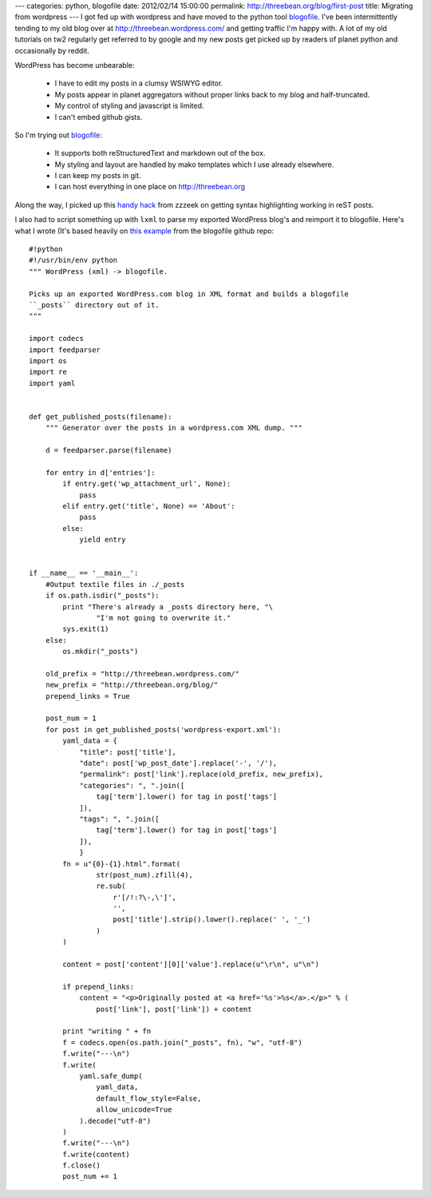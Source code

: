 ---
categories: python, blogofile
date: 2012/02/14 15:00:00
permalink: http://threebean.org/blog/first-post
title: Migrating from wordpress
---
I got fed up with wordpress and have moved to the python tool `blogofile
<http://blogofile.com/>`_.  I've been intermittently tending to my old blog
over at http://threebean.wordpress.com/ and getting traffic I'm happy with.
A lot of my old tutorials on tw2 regularly get referred to by google and my
new posts get picked up by readers of planet python and occasionally by reddit.

WordPress has become unbearable:

 - I have to edit my posts in a clumsy WSIWYG editor.
 - My posts appear in planet aggregators without proper links back to my blog
   and half-truncated.
 - My control of styling and javascript is limited.
 - I can't embed github gists.

So I'm trying out `blogofile <http://blogofile.com/>`_:

 - It supports both reStructuredText and markdown out of the box.
 - My styling and layout are handled by mako templates which I use already
   elsewhere.
 - I can keep my posts in git.
 - I can host everything in one place on http://threebean.org

Along the way, I picked up this `handy hack
<http://techspot.zzzeek.org/2010/12/06/my-blogofile-hacks/>`_ from zzzeek on
getting syntax highlighting working in reST posts.

I also had to script something up with ``lxml`` to parse my exported
WordPress blog's and reimport it to blogofile.  Here's what I wrote (It's
based heavily on `this example
<https://raw.github.com/EnigmaCurry/blogofile/master/converters/wordpress2blogofile.py>`_
from the blogofile github repo::

    #!python
    #!/usr/bin/env python
    """ WordPress (xml) -> blogofile.

    Picks up an exported WordPress.com blog in XML format and builds a blogofile
    ``_posts`` directory out of it.
    """

    import codecs
    import feedparser
    import os
    import re
    import yaml


    def get_published_posts(filename):
        """ Generator over the posts in a wordpress.com XML dump. """

        d = feedparser.parse(filename)

        for entry in d['entries']:
            if entry.get('wp_attachment_url', None):
                pass
            elif entry.get('title', None) == 'About':
                pass
            else:
                yield entry


    if __name__ == '__main__':
        #Output textile files in ./_posts
        if os.path.isdir("_posts"):
            print "There's already a _posts directory here, "\
                    "I'm not going to overwrite it."
            sys.exit(1)
        else:
            os.mkdir("_posts")

        old_prefix = "http://threebean.wordpress.com/"
        new_prefix = "http://threebean.org/blog/"
        prepend_links = True

        post_num = 1
        for post in get_published_posts('wordpress-export.xml'):
            yaml_data = {
                "title": post['title'],
                "date": post['wp_post_date'].replace('-', '/'),
                "permalink": post['link'].replace(old_prefix, new_prefix),
                "categories": ", ".join([
                    tag['term'].lower() for tag in post['tags']
                ]),
                "tags": ", ".join([
                    tag['term'].lower() for tag in post['tags']
                ]),
                }
            fn = u"{0}-{1}.html".format(
                    str(post_num).zfill(4),
                    re.sub(
                        r'[/!:?\-,\']',
                        '',
                        post['title'].strip().lower().replace(' ', '_')
                    )
            )

            content = post['content'][0]['value'].replace(u"\r\n", u"\n")

            if prepend_links:
                content = "<p>Originally posted at <a href='%s'>%s</a>.</p>" % (
                    post['link'], post['link']) + content

            print "writing " + fn
            f = codecs.open(os.path.join("_posts", fn), "w", "utf-8")
            f.write("---\n")
            f.write(
                yaml.safe_dump(
                    yaml_data,
                    default_flow_style=False,
                    allow_unicode=True
                ).decode("utf-8")
            )
            f.write("---\n")
            f.write(content)
            f.close()
            post_num += 1
